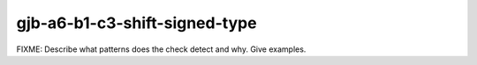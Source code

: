 .. title:: clang-tidy - gjb-a6-b1-c3-shift-signed-type

gjb-a6-b1-c3-shift-signed-type
==============================

FIXME: Describe what patterns does the check detect and why. Give examples.
